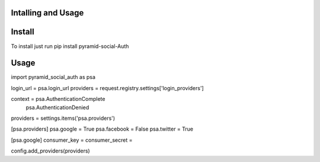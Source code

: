 Intalling and Usage
=========================

Install
=======

To install just run pip install pyramid-social-Auth

Usage
=====

import pyramid_social_auth as psa

login_url = psa.login_url
providers = request.registry.settings['login_providers']

context =  psa.AuthenticationComplete
           psa.AuthenticationDenied

providers = settings.items('psa.providers')

[psa.providers]
psa.google = True
psa.facebook = False
psa.twitter = True

[psa.google]
consumer_key = 
consumer_secret =

config.add_providers(providers)

